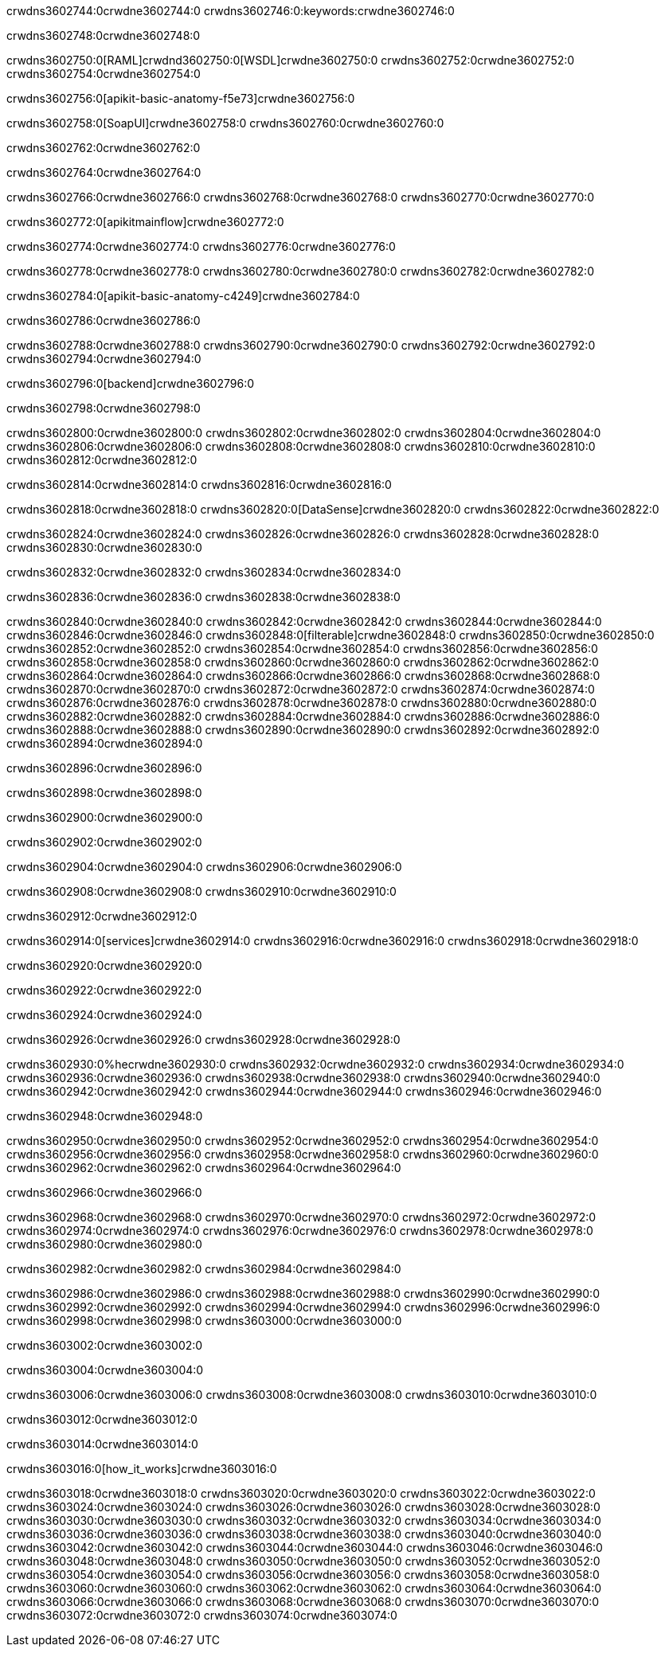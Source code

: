 crwdns3602744:0crwdne3602744:0
crwdns3602746:0:keywords:crwdne3602746:0

crwdns3602748:0crwdne3602748:0

crwdns3602750:0[RAML]crwdnd3602750:0[WSDL]crwdne3602750:0
crwdns3602752:0crwdne3602752:0
crwdns3602754:0crwdne3602754:0

crwdns3602756:0[apikit-basic-anatomy-f5e73]crwdne3602756:0

crwdns3602758:0[SoapUI]crwdne3602758:0 crwdns3602760:0crwdne3602760:0

crwdns3602762:0crwdne3602762:0

crwdns3602764:0crwdne3602764:0

crwdns3602766:0crwdne3602766:0
crwdns3602768:0crwdne3602768:0
crwdns3602770:0crwdne3602770:0

crwdns3602772:0[apikitmainflow]crwdne3602772:0

crwdns3602774:0crwdne3602774:0 crwdns3602776:0crwdne3602776:0

crwdns3602778:0crwdne3602778:0 crwdns3602780:0crwdne3602780:0 crwdns3602782:0crwdne3602782:0

crwdns3602784:0[apikit-basic-anatomy-c4249]crwdne3602784:0

crwdns3602786:0crwdne3602786:0

crwdns3602788:0crwdne3602788:0 crwdns3602790:0crwdne3602790:0 crwdns3602792:0crwdne3602792:0 crwdns3602794:0crwdne3602794:0

crwdns3602796:0[backend]crwdne3602796:0

crwdns3602798:0crwdne3602798:0

crwdns3602800:0crwdne3602800:0
crwdns3602802:0crwdne3602802:0
crwdns3602804:0crwdne3602804:0
crwdns3602806:0crwdne3602806:0
crwdns3602808:0crwdne3602808:0
crwdns3602810:0crwdne3602810:0
crwdns3602812:0crwdne3602812:0

crwdns3602814:0crwdne3602814:0 crwdns3602816:0crwdne3602816:0

crwdns3602818:0crwdne3602818:0 crwdns3602820:0[DataSense]crwdne3602820:0 crwdns3602822:0crwdne3602822:0

crwdns3602824:0crwdne3602824:0
crwdns3602826:0crwdne3602826:0
crwdns3602828:0crwdne3602828:0
crwdns3602830:0crwdne3602830:0

crwdns3602832:0crwdne3602832:0 crwdns3602834:0crwdne3602834:0

crwdns3602836:0crwdne3602836:0 crwdns3602838:0crwdne3602838:0 

crwdns3602840:0crwdne3602840:0
crwdns3602842:0crwdne3602842:0
crwdns3602844:0crwdne3602844:0
crwdns3602846:0crwdne3602846:0
crwdns3602848:0[filterable]crwdne3602848:0
crwdns3602850:0crwdne3602850:0
crwdns3602852:0crwdne3602852:0
crwdns3602854:0crwdne3602854:0
crwdns3602856:0crwdne3602856:0
crwdns3602858:0crwdne3602858:0
crwdns3602860:0crwdne3602860:0
crwdns3602862:0crwdne3602862:0
crwdns3602864:0crwdne3602864:0
crwdns3602866:0crwdne3602866:0
crwdns3602868:0crwdne3602868:0
crwdns3602870:0crwdne3602870:0
crwdns3602872:0crwdne3602872:0
crwdns3602874:0crwdne3602874:0
crwdns3602876:0crwdne3602876:0
crwdns3602878:0crwdne3602878:0
crwdns3602880:0crwdne3602880:0
crwdns3602882:0crwdne3602882:0
crwdns3602884:0crwdne3602884:0
crwdns3602886:0crwdne3602886:0
crwdns3602888:0crwdne3602888:0
crwdns3602890:0crwdne3602890:0
crwdns3602892:0crwdne3602892:0
crwdns3602894:0crwdne3602894:0

crwdns3602896:0crwdne3602896:0

crwdns3602898:0crwdne3602898:0

crwdns3602900:0crwdne3602900:0

crwdns3602902:0crwdne3602902:0

crwdns3602904:0crwdne3602904:0 crwdns3602906:0crwdne3602906:0

crwdns3602908:0crwdne3602908:0 crwdns3602910:0crwdne3602910:0

crwdns3602912:0crwdne3602912:0

crwdns3602914:0[services]crwdne3602914:0 crwdns3602916:0crwdne3602916:0 crwdns3602918:0crwdne3602918:0

crwdns3602920:0crwdne3602920:0

crwdns3602922:0crwdne3602922:0

crwdns3602924:0crwdne3602924:0

crwdns3602926:0crwdne3602926:0 crwdns3602928:0crwdne3602928:0

crwdns3602930:0%hecrwdne3602930:0
crwdns3602932:0crwdne3602932:0
crwdns3602934:0crwdne3602934:0
crwdns3602936:0crwdne3602936:0
crwdns3602938:0crwdne3602938:0
crwdns3602940:0crwdne3602940:0
crwdns3602942:0crwdne3602942:0
crwdns3602944:0crwdne3602944:0
crwdns3602946:0crwdne3602946:0

crwdns3602948:0crwdne3602948:0

crwdns3602950:0crwdne3602950:0
crwdns3602952:0crwdne3602952:0
crwdns3602954:0crwdne3602954:0
crwdns3602956:0crwdne3602956:0
crwdns3602958:0crwdne3602958:0
crwdns3602960:0crwdne3602960:0
crwdns3602962:0crwdne3602962:0
crwdns3602964:0crwdne3602964:0

crwdns3602966:0crwdne3602966:0

crwdns3602968:0crwdne3602968:0 crwdns3602970:0crwdne3602970:0
crwdns3602972:0crwdne3602972:0
crwdns3602974:0crwdne3602974:0
crwdns3602976:0crwdne3602976:0
crwdns3602978:0crwdne3602978:0 crwdns3602980:0crwdne3602980:0

crwdns3602982:0crwdne3602982:0 crwdns3602984:0crwdne3602984:0

crwdns3602986:0crwdne3602986:0
crwdns3602988:0crwdne3602988:0
crwdns3602990:0crwdne3602990:0
crwdns3602992:0crwdne3602992:0
crwdns3602994:0crwdne3602994:0
crwdns3602996:0crwdne3602996:0
crwdns3602998:0crwdne3602998:0
crwdns3603000:0crwdne3603000:0

crwdns3603002:0crwdne3603002:0

crwdns3603004:0crwdne3603004:0

crwdns3603006:0crwdne3603006:0 crwdns3603008:0crwdne3603008:0 crwdns3603010:0crwdne3603010:0

crwdns3603012:0crwdne3603012:0

crwdns3603014:0crwdne3603014:0

crwdns3603016:0[how_it_works]crwdne3603016:0

crwdns3603018:0crwdne3603018:0 crwdns3603020:0crwdne3603020:0
crwdns3603022:0crwdne3603022:0 crwdns3603024:0crwdne3603024:0
crwdns3603026:0crwdne3603026:0 crwdns3603028:0crwdne3603028:0
crwdns3603030:0crwdne3603030:0 crwdns3603032:0crwdne3603032:0 crwdns3603034:0crwdne3603034:0
crwdns3603036:0crwdne3603036:0 crwdns3603038:0crwdne3603038:0
crwdns3603040:0crwdne3603040:0 crwdns3603042:0crwdne3603042:0 crwdns3603044:0crwdne3603044:0
crwdns3603046:0crwdne3603046:0 crwdns3603048:0crwdne3603048:0 crwdns3603050:0crwdne3603050:0
crwdns3603052:0crwdne3603052:0 crwdns3603054:0crwdne3603054:0
crwdns3603056:0crwdne3603056:0 crwdns3603058:0crwdne3603058:0
crwdns3603060:0crwdne3603060:0 crwdns3603062:0crwdne3603062:0
crwdns3603064:0crwdne3603064:0 crwdns3603066:0crwdne3603066:0
crwdns3603068:0crwdne3603068:0 crwdns3603070:0crwdne3603070:0
crwdns3603072:0crwdne3603072:0 crwdns3603074:0crwdne3603074:0
